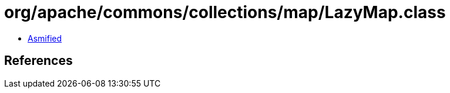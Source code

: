 = org/apache/commons/collections/map/LazyMap.class

 - link:LazyMap-asmified.java[Asmified]

== References

